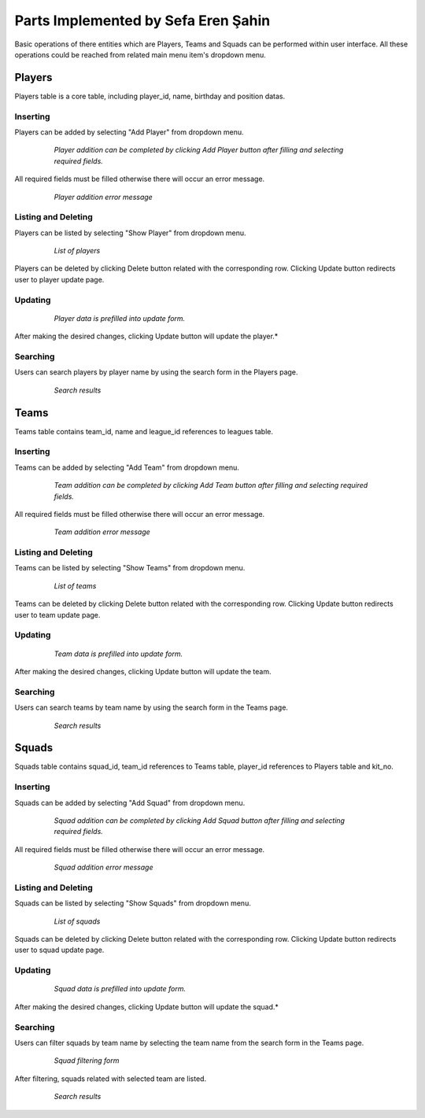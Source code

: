 Parts Implemented by Sefa Eren Şahin
====================================

Basic operations of there entities which are Players, Teams and Squads can be performed within user interface. All these operations could be reached from related main menu item's dropdown menu.

   .. figure:: images/member5/menus.png
      :scale: 100 %
      *Navbars of Players, Teams and Squads*

Players
-------
Players table is a core table, including player_id, name, birthday and position datas.

Inserting
^^^^^^^^^

Players can be added by selecting "Add Player" from dropdown menu.

   .. figure:: images/member5/player_add.png
      :scale: 100 %

      *Player addition can be completed by clicking Add Player button after filling and selecting required fields.*


All required fields must be filled otherwise there will occur an error message.

   .. figure:: images/member5/player_add_error.png
      :scale: 100 %

      *Player addition error message*

Listing and Deleting
^^^^^^^^^^^^^^^^^^^^

Players can be listed by selecting "Show Player" from dropdown menu.

   .. figure:: images/member5/player_show.png
      :scale: 100 %

      *List of players*

Players can be deleted by clicking Delete button related with the corresponding row. Clicking Update button redirects user to player update page.

Updating
^^^^^^^^

   .. figure:: images/member5/player_update.png
      :scale: 100 %

      *Player data is prefilled into update form.*

After making the desired changes, clicking Update button will update the player.*

Searching
^^^^^^^^^

Users can search players by player name by using the search form in the Players page.

   .. figure:: images/member5/player_search.png
      :scale: 100 %

      *Search results*

Teams
-----
Teams table contains team_id, name and league_id references to leagues table.

Inserting
^^^^^^^^^

Teams can be added by selecting "Add Team" from dropdown menu.

   .. figure:: images/member5/team_add.png
      :scale: 100 %

      *Team addition can be completed by clicking Add Team button after filling and selecting required fields.*

All required fields must be filled otherwise there will occur an error message.

   .. figure:: images/member5/team_add_error.png
      :scale: 100 %

      *Team addition error message*

Listing and Deleting
^^^^^^^^^^^^^^^^^^^^

Teams can be listed by selecting "Show Teams" from dropdown menu.

   .. figure:: images/member5/team_show.png
      :scale: 100 %

      *List of teams*


Teams can be deleted by clicking Delete button related with the corresponding row. Clicking Update button redirects user to team update page.


Updating
^^^^^^^^

   .. figure:: images/member5/team_update.png
      :scale: 100 %

      *Team data is prefilled into update form.*

After making the desired changes, clicking Update button will update the team.

Searching
^^^^^^^^^

Users can search teams by team name by using the search form in the Teams page.

   .. figure:: images/member5/team_search.png
      :scale: 100 %

      *Search results*

Squads
------
Squads table contains squad_id, team_id references to Teams table, player_id references to Players table and kit_no.

Inserting
^^^^^^^^^

Squads can be added by selecting "Add Squad" from dropdown menu.

   .. figure:: images/member5/squad_add.png
      :scale: 100 %

      *Squad addition can be completed by clicking Add Squad button after filling and selecting required fields.*

All required fields must be filled otherwise there will occur an error message.

   .. figure:: images/member5/squad_add_error.png
      :scale: 100 %

      *Squad addition error message*

Listing and Deleting
^^^^^^^^^^^^^^^^^^^^

Squads can be listed by selecting "Show Squads" from dropdown menu.

   .. figure:: images/member5/squad_show.png
      :scale: 100 %

      *List of squads*


Squads can be deleted by clicking Delete button related with the corresponding row. Clicking Update button redirects user to squad update page.

Updating
^^^^^^^^

   .. figure:: images/member5/squad_update.png
      :scale: 100 %

      *Squad data is prefilled into update form.*

After making the desired changes, clicking Update button will update the squad.*

Searching
^^^^^^^^^

Users can filter squads by team name by selecting the team name from the search form in the Teams page.

   .. figure:: images/member5/squad_filter.png
      :scale: 100 %

      *Squad filtering form*


After filtering, squads related with selected team are listed.

   .. figure:: images/member5/squad_search.png
      :scale: 100 %

      *Search results*